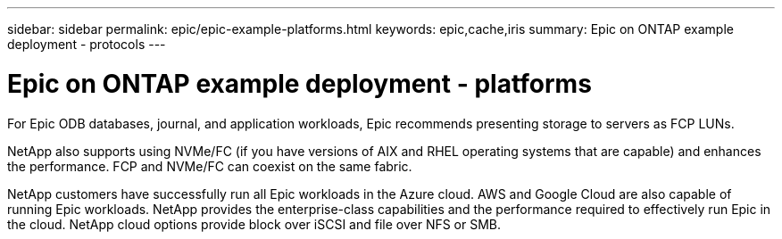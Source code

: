 ---
sidebar: sidebar
permalink: epic/epic-example-platforms.html
keywords: epic,cache,iris
summary: Epic on ONTAP example deployment - protocols
---

= Epic on ONTAP example deployment - platforms

:hardbreaks:
:nofooter:
:icons: font
:linkattrs:
:imagesdir: ../media/

[.lead]
For Epic ODB databases, journal, and application workloads, Epic recommends presenting storage to servers as FCP LUNs. 

NetApp also supports using NVMe/FC (if you have versions of AIX and RHEL operating systems that are capable) and enhances the performance. FCP and NVMe/FC can coexist on the same fabric.

NetApp customers have successfully run all Epic workloads in the Azure cloud. AWS and Google Cloud are also capable of running Epic workloads. NetApp provides the enterprise-class capabilities and the performance required to effectively run Epic in the cloud. NetApp cloud options provide block over iSCSI and file over NFS or SMB.